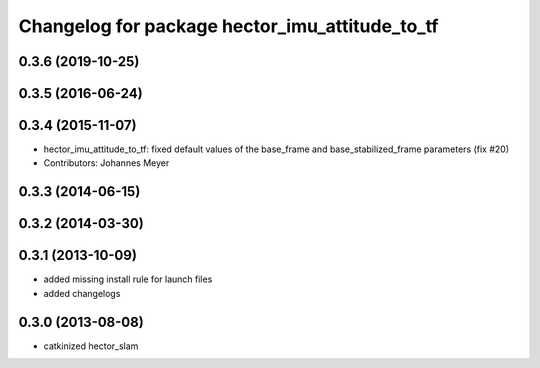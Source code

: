 ^^^^^^^^^^^^^^^^^^^^^^^^^^^^^^^^^^^^^^^^^^^^^^^
Changelog for package hector_imu_attitude_to_tf
^^^^^^^^^^^^^^^^^^^^^^^^^^^^^^^^^^^^^^^^^^^^^^^

0.3.6 (2019-10-25)
------------------

0.3.5 (2016-06-24)
------------------

0.3.4 (2015-11-07)
------------------
* hector_imu_attitude_to_tf: fixed default values of the base_frame and base_stabilized_frame parameters (fix #20)
* Contributors: Johannes Meyer

0.3.3 (2014-06-15)
------------------

0.3.2 (2014-03-30)
------------------

0.3.1 (2013-10-09)
------------------
* added missing install rule for launch files
* added changelogs

0.3.0 (2013-08-08)
------------------
* catkinized hector_slam
